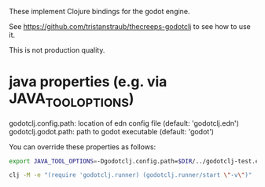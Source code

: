 These implement Clojure bindings for the godot engine.

See https://github.com/tristanstraub/thecreeps-godotclj to see how to use it.

This is not production quality.

* java properties (e.g. via JAVA_TOOL_OPTIONS)

  godotclj.config.path: location of edn config file (default: 'godotclj.edn')
  godotclj.godot.path: path to godot executable (default: 'godot')

  You can override these properties as follows:

#+BEGIN_SRC sh
  export JAVA_TOOL_OPTIONS=-Dgodotclj.config.path=$DIR/../godotclj-test.edn

  clj -M -e "(require 'godotclj.runner) (godotclj.runner/start \"-v\")"
#+END_SRC
